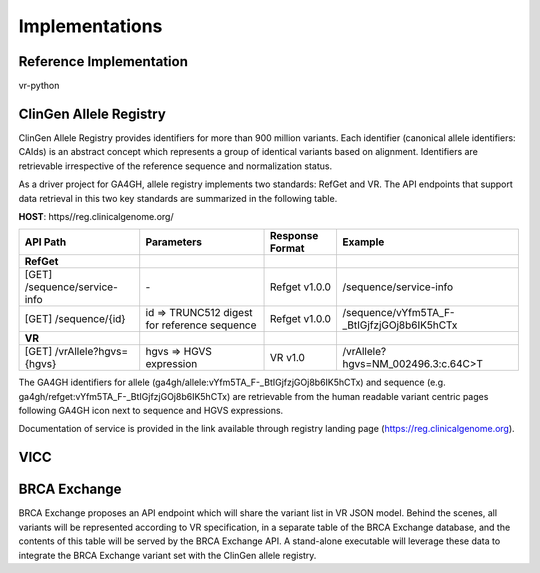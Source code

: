 Implementations
!!!!!!!!!!!!!!!

Reference Implementation
@@@@@@@@@@@@@@@@@@@@@@@@

vr-python


ClinGen Allele Registry
@@@@@@@@@@@@@@@@@@@@@@@

ClinGen Allele Registry provides identifiers for more than 900 million variants. Each identifier (canonical allele identifiers: CAIds) is an abstract concept which represents a group of identical variants based on alignment. Identifiers are retrievable irrespective of the reference sequence and normalization status.

As a driver project for GA4GH, allele registry implements two standards: RefGet and VR. The API endpoints that support data retrieval in this two key standards are summarized in the following table.

**HOST**: https//reg.clinicalgenome.org/

.. csv-table::
   :header: API Path, Parameters, Response Format, Example
   :align: left

   **RefGet**,,,
   [GET] /sequence/service-info, \-, Refget v1.0.0, /sequence/service-info
   [GET] /sequence/{id}, id => TRUNC512 digest for reference sequence, Refget v1.0.0, /sequence/vYfm5TA_F-_BtIGjfzjGOj8b6IK5hCTx
   **VR**,,,
   [GET] /vrAllele?hgvs={hgvs}, hgvs => HGVS expression, VR v1.0, /vrAllele?hgvs=NM_002496.3:c.64C>T

The GA4GH identifiers for allele (ga4gh/allele:vYfm5TA_F-_BtIGjfzjGOj8b6IK5hCTx) and sequence (e.g. ga4gh/refget:vYfm5TA_F-_BtIGjfzjGOj8b6IK5hCTx) are retrievable from the human readable variant centric pages following GA4GH icon next to sequence and HGVS expressions.

Documentation of service is provided in the link available through registry landing page (https://reg.clinicalgenome.org).


VICC
@@@@

.. todo::

   Implementation notes for VICC

BRCA Exchange
@@@@@@@@@@@@@

BRCA Exchange proposes an API endpoint which will share the variant list in VR JSON model.  Behind the scenes, all variants will be represented according to VR specification, in a separate table of the BRCA Exchange database, and the contents of this table will be served by the BRCA Exchange API.  A stand-alone executable will leverage these data to integrate the BRCA Exchange variant set with the ClinGen allele registry.
